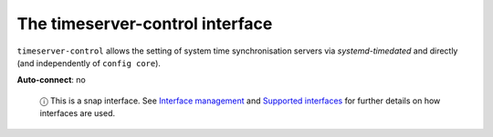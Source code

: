 .. 7925.md

.. \_the-timeserver-control-interface:

The timeserver-control interface
================================

``timeserver-control`` allows the setting of system time synchronisation servers via *systemd-timedated* and directly (and independently of ``config core``).

**Auto-connect**: no

   ⓘ This is a snap interface. See `Interface management <interface-management.md>`__ and `Supported interfaces <supported-interfaces.md>`__ for further details on how interfaces are used.
